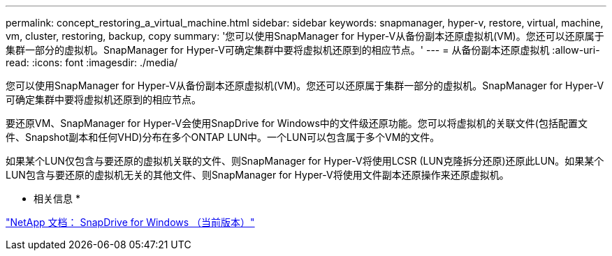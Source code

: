 ---
permalink: concept_restoring_a_virtual_machine.html 
sidebar: sidebar 
keywords: snapmanager, hyper-v, restore, virtual, machine, vm, cluster, restoring, backup, copy 
summary: '您可以使用SnapManager for Hyper-V从备份副本还原虚拟机(VM)。您还可以还原属于集群一部分的虚拟机。SnapManager for Hyper-V可确定集群中要将虚拟机还原到的相应节点。' 
---
= 从备份副本还原虚拟机
:allow-uri-read: 
:icons: font
:imagesdir: ./media/


[role="lead"]
您可以使用SnapManager for Hyper-V从备份副本还原虚拟机(VM)。您还可以还原属于集群一部分的虚拟机。SnapManager for Hyper-V可确定集群中要将虚拟机还原到的相应节点。

要还原VM、SnapManager for Hyper-V会使用SnapDrive for Windows中的文件级还原功能。您可以将虚拟机的关联文件(包括配置文件、Snapshot副本和任何VHD)分布在多个ONTAP LUN中。一个LUN可以包含属于多个VM的文件。

如果某个LUN仅包含与要还原的虚拟机关联的文件、则SnapManager for Hyper-V将使用LCSR (LUN克隆拆分还原)还原此LUN。如果某个LUN包含与要还原的虚拟机无关的其他文件、则SnapManager for Hyper-V将使用文件副本还原操作来还原虚拟机。

* 相关信息 *

http://mysupport.netapp.com/documentation/productlibrary/index.html?productID=30049["NetApp 文档： SnapDrive for Windows （当前版本）"]
